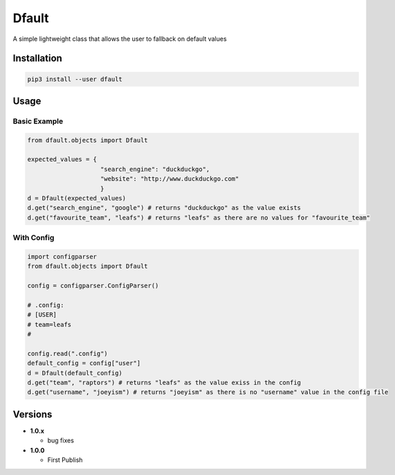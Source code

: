 Dfault
======

A simple lightweight class that allows the user to fallback on default
values

Installation
------------

.. code:: bash

    pip3 install --user dfault

Usage
-----

Basic Example
~~~~~~~~~~~~~

.. code:: python

    from dfault.objects import Dfault

    expected_values = {
                        "search_engine": "duckduckgo",
                        "website": "http://www.duckduckgo.com"
                        }
    d = Dfault(expected_values)
    d.get("search_engine", "google") # returns "duckduckgo" as the value exists
    d.get("favourite_team", "leafs") # returns "leafs" as there are no values for "favourite_team"

With Config
~~~~~~~~~~~

.. code:: python

    import configparser
    from dfault.objects import Dfault

    config = configparser.ConfigParser()

    # .config:
    # [USER]
    # team=leafs
    #

    config.read(".config")
    default_config = config["user"]
    d = Dfault(default_config)
    d.get("team", "raptors") # returns "leafs" as the value exiss in the config
    d.get("username", "joeyism") # returns "joeyism" as there is no "username" value in the config file

Versions
--------

-  **1.0.x**

   -  bug fixes

-  **1.0.0**

   -  First Publish


